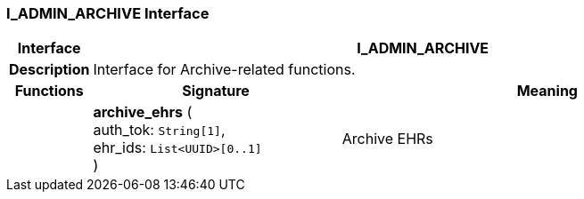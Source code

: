 === I_ADMIN_ARCHIVE Interface

[cols="^1,3,5"]
|===
h|*Interface*
2+^h|*I_ADMIN_ARCHIVE*

h|*Description*
2+a|Interface for Archive-related functions.

h|*Functions*
^h|*Signature*
^h|*Meaning*

h|
|*archive_ehrs* ( +
auth_tok: `String[1]`, +
ehr_ids: `List<UUID>[0..1]` +
)
a|Archive EHRs
|===
